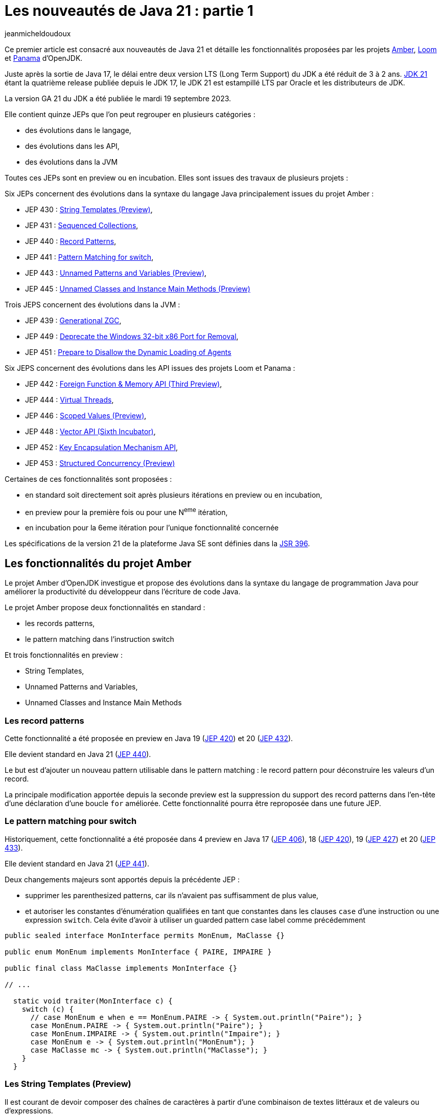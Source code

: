 :showtitle:
:page-navtitle: Les nouveautés de Java 21 : partie 1
:page-excerpt: Ce premier article sur les nouveautés de Java 21 détaille les fonctionnalités proposées par les JEP des projets Amber, Loom et Panama.
:layout: post
:author: jeanmicheldoudoux
:page-tags: [Java, Java 21, Projet Amber, Projet Panama, Projet Loom]
:page-vignette: java-21.png
:page-liquid:

= Les nouveautés de Java 21 : partie 1

Ce premier article est consacré aux nouveautés de Java 21 et détaille les fonctionnalités proposées par les projets https://openjdk.org/projects/amber/[Amber^], https://openjdk.org/projects/loom/[Loom^] et https://openjdk.org/projects/panama/[Panama^] d’OpenJDK.

Juste après la sortie de Java 17, le délai entre deux version LTS (Long Term Support) du JDK a été réduit de 3 à 2 ans. 
https://openjdk.org/projects/jdk/21/[JDK 21^] étant la quatrième release publiée depuis le JDK 17, le JDK 21 est estampillé LTS par Oracle et les distributeurs de JDK.

La version GA 21 du JDK a été publiée le mardi 19 septembre 2023.

Elle contient quinze JEPs que l’on peut regrouper en plusieurs catégories :

* des évolutions dans le langage,
* des évolutions dans les API,
* des évolutions dans la JVM

Toutes ces JEPs sont en preview ou en incubation. Elles sont issues des travaux de plusieurs projets :

Six JEPs concernent des évolutions dans la syntaxe du langage Java principalement issues du projet Amber :

* JEP 430 : https://openjdk.org/jeps/430[String Templates (Preview)^],
* JEP 431 : https://openjdk.org/jeps/431[Sequenced Collections^],
* JEP 440 : https://openjdk.org/jeps/440[Record Patterns^],
* JEP 441 : https://openjdk.org/jeps/441[Pattern Matching for switch^],
* JEP 443 : https://openjdk.org/jeps/443[Unnamed Patterns and Variables (Preview)^],
* JEP 445 : https://openjdk.org/jeps/445[Unnamed Classes and Instance Main Methods (Preview)^]

Trois JEPS concernent des évolutions dans la JVM :

* JEP 439 : https://openjdk.org/jeps/439[Generational ZGC^],
* JEP 449 : https://openjdk.org/jeps/449[Deprecate the Windows 32-bit x86 Port for Removal^],
* JEP 451 : https://openjdk.org/jeps/451[Prepare to Disallow the Dynamic Loading of Agents^]

Six JEPS concernent des évolutions dans les API issues des projets Loom et Panama :

* JEP 442 : https://openjdk.org/jeps/442[Foreign Function & Memory API (Third Preview)^],
* JEP 444 : https://openjdk.org/jeps/444[Virtual Threads^],
* JEP 446 : https://openjdk.org/jeps/446[Scoped Values (Preview)^],
* JEP 448 : https://openjdk.org/jeps/448[Vector API (Sixth Incubator)^],
* JEP 452 : https://openjdk.org/jeps/452[Key Encapsulation Mechanism API^],
* JEP 453 : https://openjdk.org/jeps/453[Structured Concurrency (Preview)^]

Certaines de ces fonctionnalités sont proposées :

* en standard soit directement soit après plusieurs itérations en preview ou en incubation,
* en preview pour la première fois ou pour une N^eme^ itération,
* en incubation pour la 6eme itération pour l’unique fonctionnalité concernée

Les spécifications de la version 21 de la plateforme Java SE sont définies dans la https://openjdk.org/projects/jdk/21/spec[JSR 396^].

== Les fonctionnalités du projet Amber

Le projet Amber d’OpenJDK investigue et propose des évolutions dans la syntaxe du langage de programmation Java pour améliorer la productivité du développeur dans l'écriture de code Java.

Le projet Amber propose deux fonctionnalités en standard :

* les records patterns,
* le pattern matching dans l’instruction switch

Et trois fonctionnalités en preview :

* String Templates,
* Unnamed Patterns and Variables,
* Unnamed Classes and Instance Main Methods

=== Les record patterns

Cette fonctionnalité a été proposée en preview en Java 19 (https://openjdk.org/jeps/420[JEP 420^]) et 20 (https://openjdk.org/jeps/432[JEP 432^]).

Elle devient standard en Java 21 (https://openjdk.org/jeps/440[JEP 440^]).

Le but est d’ajouter un nouveau pattern utilisable dans le pattern matching : le record pattern pour déconstruire les valeurs d’un record.

La principale modification apportée depuis la seconde preview est la suppression du support des record patterns dans l'en-tête d'une déclaration d’une boucle `for` améliorée. Cette fonctionnalité pourra être reproposée dans une future JEP.

=== Le pattern matching pour switch

Historiquement, cette fonctionnalité a été proposée dans 4 preview en Java 17 (https://openjdk.org/jeps/406[JEP 406^]), 18 (https://openjdk.org/jeps/420[JEP 420^]), 19 (https://openjdk.org/jeps/427[JEP 427^]) et 20 (https://openjdk.org/jeps/433[JEP 433^]).

Elle devient standard en Java 21 (https://openjdk.org/jeps/441[JEP 441^]).

Deux changements majeurs sont apportés depuis la précédente JEP :

* supprimer les parenthesized patterns, car ils n'avaient pas suffisamment de plus value,
* et autoriser les constantes d'énumération qualifiées en tant que constantes dans les clauses `case` d’une instruction ou une expression `switch`. Cela évite d’avoir à utiliser un guarded pattern case label comme précédemment

[source,java]
----
public sealed interface MonInterface permits MonEnum, MaClasse {}

public enum MonEnum implements MonInterface { PAIRE, IMPAIRE }

public final class MaClasse implements MonInterface {}

// ...

  static void traiter(MonInterface c) {
    switch (c) {
      // case MonEnum e when e == MonEnum.PAIRE -> { System.out.println("Paire"); }    
      case MonEnum.PAIRE -> { System.out.println("Paire"); }
      case MonEnum.IMPAIRE -> { System.out.println("Impaire"); }
      case MonEnum e -> { System.out.println("MonEnum"); }
      case MaClasse mc -> { System.out.println("MaClasse"); }
    }
  }
----

=== Les String Templates (Preview)

Il est courant de devoir composer des chaînes de caractères à partir d'une combinaison de textes littéraux et de valeurs ou d'expressions.

De nombreux langages proposent l'interpolation de chaînes comme alternative à la concaténation de chaînes.

Mais le résultat peut parfois engendrer des soucis indirects tels que SQL ou JSON injection.

Le but de la https://openjdk.org/jeps/430[JEP 430^] est d’enrichir le langage Java avec des string templates qui complètent les chaînes littérales et les blocs de texte.

Les string templates combinent un texte littéral avec des expressions intégrées et un processeur de templates pour construire des chaînes de caractères dynamiquement avec la clarté de l’interpolation et un résultat plus sûr.

Pour cela, nouveau type d'expression est introduit dans le langage : les templates expressions pour effectuer une interpolation de chaîne pour créer une chaîne ou un objet.

Syntaxiquement, cela ressemble à une chaîne littérale avec un préfixe :

[source,shell]
----
jshell> String prenom = "Pierre";
prenom ==> "Pierre"

jshell> String message = STR."Bonjour \{prenom}";
message ==> "Bonjour Pierre"
----

Une template expression est composée de trois éléments :

* un processeur de templates (`STR` dans l’exemple ci-dessus),
* un caractère point (`U+002E`), celui utilisé dans les autres expressions,
* un template (`"Bonjour \\{prenom}"`) qui contient une expression intégrée (`\\{prenom}`)

Le template peut utiliser plusieurs lignes de code source en utilisant une syntaxe similaire à celle des blocs de texte.

CAUTION: chaîne de caractères littérale ne peut pas contenir une expression de de la forme `\\{xxx}` sinon une erreur est émise par le compilateur car dans ce cas la valeur littérale est considérée comme un template qui doit donc être obligatoirement préfixé par un processeur de templates pour être valide.

[source,shell]
----
jshell> String message = "Bonjour \{prenom}";
|  Error:
|  processor missing from string template expression
|  String message = "Bonjour \{prenom}";
|                   ^ 
----

3 processeurs de templates sont fournis dans le JDK :

* `java.lang.StringTemplate.STR` : effectue une interpolation pour créer une chaîne. `STR` est un champ static implicitement et automatiquement importé comme le package `java.lang.*`. Attention à la collision de nom malencontreuse si un type utilisé se nomme aussi `STR`.
+
[source,shell]
----
jshell> int a = 1, b = 2;
a ==> 1
b ==> 2

jshell> String s = STR."\{a} + \{b} = \{a + b}";
s ==> "1 + 2 = 3"
----
+
* `java.util.FormatProcessor.FMT` : effectue une interpolation pour créer une chaîne. Il interprète les spécificateurs de format à gauche des expressions intégrées. Les spécificateurs de format sont ceux définis dans `java.util.Formatter`
+
[source,shell]
----
jshell> import static java.util.FormatProcessor.FMT;

jshell> int a = 1, b = 2;
a ==> 1
b ==> 2

jshell> String s = FMT."%05d\{a} + %05d\{b} = %05d\{a + b}";
s ==> "00001 + 00002 = 00003"
----
+
* `java.lang.StringTemplate.RAW` : produit un objet de type `StringTemplate`
+
[source,shell]
----
jshell> import static java.lang.StringTemplate.RAW;

jshell> String prenom = "Pierre";
prenom ==> "Pierre"

jshell> StringTemplate st = RAW."Bonjour \{prenom}";
st ==> StringTemplate{ fragments = [ "Bonjour ", "" ], values = [Pierre] }

jshell> String message = STR.process(st);
message ==> "Bonjour Pierre"
----
+


Il est possible de définir des processeurs de templates personnalisés pour générer des chaînes ou des objets qui peuvent être validés.

Il faut obtenir une instance de l'interface fonctionnelle `StringTemplate.Processor` qui implémente l’unique méthode `process()`.

L’utilisation de la fabrique `StringTemplate.Processor::of` permet d’obtenir une instance.

[source,shell]
----
C:\java>jshell --enable-preview --class-path "./libs/json-20230618.jar"
|  Welcome to JShell -- Version 21
|  For an introduction type: /help intro

jshell> import org.json.*;

jshell> var JSON = StringTemplate.Processor.of((StringTemplate st) -> new JSONObject(st.interpolate()));
JSON ==> java.lang.StringTemplate$Processor$$Lambda/0x000002945205af38@5d76b067

jshell> String nom     = "Durant";
nom ==> "Durant"

jshell> String prenom  = "Pierre";
prenom ==> "Pierre"

jshell> JSONObject doc = JSON."""
   ...>         {
   ...>           "nom":    "\{nom}",
   ...>           "prenom": "\{prenom}"
   ...>         }""";
doc ==> {"nom":"Durant","prenom":"Pierre"}
----

=== Unnamed Patterns and Variables (Preview)

Le but de la https://openjdk.org/jeps/443[JEP 443^] est d’enrichir le langage d’une syntaxe pour les patterns inutilisés dans les records pattern imbriqués et les variables inutilisées qui doivent être déclarées.

La mise en œuvre syntaxique se fait en utilisant le dernier mot clé réservé de Java, introduit en Java 9 : l’unique caractère `_` (underscore).

Trois patterns sont proposés :

* Unnamed pattern : un pattern inconditionnel qui ne correspond à rien utilisable dans un pattern imbriqué à la place d'un type ou record pattern
+
[source,java]
----
    record Grade(String code, String designation) {}
    record Employe(String nom, String prenom, Grade grade) {}
    
    Object o = new Employe("Nom1", "Prenom1", new Grade("DEV", "Développeur"));
   
    if (o instanceof Employe(var nom, var prenom, _)) {
      System.out.println("Employe : " + nom + " " + prenom);
    }
----
+
* Unnamed pattern variable : utilisable avec tous types de patterns
+
[source,java]
----
    if (o instanceof Employe(var nom, var _, _)) {
      System.out.println("Employe : " + nom);
    }
----
+
* Unnamed variable : pour une variable qui peut être initialisée mais non utilisée dans :
** une variable locale dans un bloc,
** une ressource dans un try-with-resources,
** l'en-tête d'une boucle `for` et `for` améliorée,
** une exception d'un bloc `catch`,
** un paramètre formel d'une expression Lambda,
** utilisable plusieurs fois dans la même portée
+
[source,java]
----
    try (var _ = ScopedContext.acquire()) {
      var _ = service.traiter((_, _) -> System.out.printn("traiter"));
    }  catch (Throwable _) { }
----
+


Le pattern unnamed pattern variable sera particulièrement utile dans des switchs avec des patterns sur des types scellés.

[source,java]
----
sealed interface Forme permits Cercle, Carre, Rectangle  {}
----

Il n’est pas possible d’avoir plusieurs patterns nommés dans une même clause `case`. Si plusieurs patterns ne sont pas utile, il faut les définir chacun dans un `case` avec un bloc de code vide.

[source,java]
----
void traiterFormeRonde(Forme forme) {
    switch(forme) {
      case Cercle c -> afficher(c);
      case Carre c -> {}
      case Rectangle r -> {}   
    }
}
----

Il est alors tentant d’utiliser une clause `default`.

[source,java]
----
    switch(forme) {
      case Cercle c -> afficher(c);
      default -> {}
    }
----

Cette approche risque d’introduire des bugs en cas d’ajout d’un nouveau type dans la hiérarchie scellée.

Il sera préférable d’utiliser des unnamed pattern variables.

[source,java]
----
    switch(forme) {
      case Cercle c -> afficher(c);
      case Carre _, Rectangle _ -> {}   
    }
----

Si un nouveau type est ajoutée à la hiérarchie scellée, alors le compilateur émettra une erreur à la compilation du code contenant le `switch` et la JVM lèvera une exception si le code n'est pas recompilé.

=== Unnamed Classes and Instance Main Methods (Preview)

Les buts de la https://openjdk.org/jeps/445[JEP 445^] sont :

[arabic^]
. faire évoluer le langage pour simplifier les programmes simples
. et faciliter l’apprentissage des débutants avec le langage Java

Deux évolutions sont proposées dans un fichier unique.

La méthode `main()` peut être une méthode d’instance avec ou sans tableau de chaînes de caractères en paramètre.

[source,java]
----
class HelloWorld { 
  void main() { 
    System.out.println("Hello world");
  }
}
----

Il est possible de ne pas définir explicitement la classe : dans ce cas, une classe sans nom (unnamed class) sera utilisée.

[source,shell]
----
C:\java>type Hello.java
void main() {
  System.out.println("Hello");
}

C:\java>javac --enable-preview --source=21 Hello.java
Note: Hello.java uses preview features of Java SE 21.
Note: Recompile with -Xlint:preview for details.

C:\java>java --enable-preview Hello
Hello
----

NOTE: le nom du fichier est libre tant que qu’il soit un identifiant Java valide.

Le tableau de chaînes de caractères contenant les arguments passés à l’application sont optionnels mais peut être utilisé si besoin.

[source,shell]
----
C:\java>type Hello.java
void main(String[] args) {
  System.out.println("Hello");
}
C:\java>javac --enable-preview --source=21 Hello.java
Note: Hello.java uses preview features of Java SE 21.
Note: Recompile with -Xlint:preview for details.

C:\java>java --enable-preview Hello
Hello
----

Depuis Java 11, il est aussi possible d’utiliser directement la JVM pour exécuter un unique fichier source Java qui sera compilé à la volée au lancement de la JVM.

[source,shell]
----
C:\java>del Hello.class

C:\java>type Hello.java
void main() {
  System.out.println("Hello");
}

C:\java>java --enable-preview --source=21 Hello.java
Note: Hello.java uses preview features of Java SE 21.
Note: Recompile with -Xlint:preview for details.
Hello
----

Il est possible d’ajouter dans le code de l’unique fichier source des attributs, des méthodes ou des types.

[source,shell]
----
C:\java>type Hello.java

static String WORLD = "world";

void main() {
  System.out.print("Hello");
  Util.afficher(" "+WORLD);
}

class Util {
  static void afficher(String message) {
    System.out.println(message);
  }
}
C:\java>java --enable-preview --source=21 Hello.java
Note: Hello.java uses preview features of Java SE 21.
Note: Recompile with -Xlint:preview for details.
Hello world 
----

== Les fonctionnalités du projet Loom

Le projet Loom d’OpenJDK explore, incube et fournit des fonctionnalités pour prendre en charge une concurrence légère, facile à utiliser et à haut débit ainsi que de nouveaux modèles de programmation concurrente.

En Java 21, il propose une fonctionnalité en standard :

* les threads virtuels

Et deux fonctionnalités en preview :

* l’API Structured Concurrency,
* l’API Scoped Values

=== Les threads virtuels

Les threads virtuels ont été proposés en preview en Java 19 (https://openjdk.org/jeps/425[JEP 425^]) et 20 (https://openjdk.org/jeps/436[JEP 436^]).

Ils sont proposés en standard en Java 21 (https://openjdk.org/jeps/444[JEP 444^]) avec deux évolutions par rapport à la précédente preview.

La première évolution apportée, à la suite des retours de la précédente preview, est que les threads virtuels prennent désormais en charge les variables de type `ThreadLocal` en permanence.

Il n'est plus possible, comme c'était le cas dans les versions préliminaires, de créer des threads virtuels qui ne peuvent pas avoir de variables de type `ThreadLocal` et `InheritableThreadLocal`. 
La prise en charge garantie des variables locales aux threads garantit que de nombreuses bibliothèques existantes peuvent être utilisées sans modification avec les threads virtuels et facilite la migration du code orienté tâches vers l'utilisation des threads virtuels.

La propriété système booléenne `jdk.traceVirtualThreadLocals` de la JVM permet avec la valeur `true` d’afficher dans la sortie standard une stacktrace à chaque qu’un thread virtuel assigne une valeur à une instance de type `ThreadLocal`. 
Les informations fournies facilitent l’identification des cas d’utilisation d’un `ThreadLocal` dans un thread virtuel pour envisage sa suppression ou son remplacement par un `ScopedValue` lorsque cette fonctionnalité sera standard.

La seconde évolution concerne les threads virtuels créés directement avec l'API `Thread.Builder` (par opposition à ceux créés via `Executors.newVirtualThreadPerTaskExecutor()`) qui sont désormais également, par défaut, surveillés tout au long de leur durée de vie et observables via le thread dump.

Si la propriété système `jdk.trackAllThreads` est définie avec la valeur `false` (`-Djdk.trackAllThreads=false`) alors les threads virtuels créés directement avec l'API `Thread.Builder` ne seront pas surveillés par le runtime et n'apparaîtront peut-être pas dans le new thread dump. Dans ce cas, un thread dump listera les threads virtuels qui sont bloqués dans les opérations d'I/O réseau, et les threads virtuels qui sont créés via la méthode `newVirtualThreadPerTaskExecutor()` de la classe `ExecutorService`.

=== Structured Concurrency

L’API Structured Concurrency a été proposée en incubation en Java 19 (https://openjdk.org/jeps/418[JEP 418^]) et 20 (https://openjdk.org/jeps/437[JEP 437^]).

L’API est proposée en preview en Java 21 (https://openjdk.org/jeps/453[JEP 453^]) dans le package `java.util.concurrent`.

Hormis le changement de package de l’API, le seul changement majeur est que la méthode `StructuredTaskScope::fork(...)` renvoie une `java.util.concurrent.StructuredTaskScope.Subtask` plutôt qu'un `java.util.concurrent.Future`.

=== Scoped Values

L’API Scoped Value a été proposée en incubation dans Java 20 (https://openjdk.org/jeps/429[JEP 429^])

L’API est proposée en preview dans Java 21 (https://openjdk.org/jeps/446[JEP 446^]) dans le package `java.lang`.

== Les fonctionnalités du projet Panama

Le projet Panama d’OpenJDK investigue, incube et propose des fonctionnalités pour améliorer les interactions avec le système hôte.

En Java 21, il propose une fonctionnalité en preview :

* l’API Foreign Function & Memory

Et une fonctionnalité en incubation :

* l’API Vector

=== L’API Foreign Function & Memory

L’API Foreign Function & Memory est proposée en preview en Java 19 (https://openjdk.org/jeps/424[JEP 424^]), 20 (https://openjdk.org/jeps/434[JEP 434^]) et 21 (https://openjdk.org/jeps/442[JEP 442^]) dans le package `java.lang.foreign` du module `java.base`.

Des évolutions dans l’API sont appliquées pour répondre aux retours de la précédente incubation. :

* la centralisation de la gestion des durées de vie des segments natifs dans l'interface `Arena`,
* l’amélioration des layouts grâce à un nouvel élément permettant de déréférencer les address layouts,
* la possibilité de fournir des options au linker pour optimiser les appels aux fonctions qui ont une courte durée de vie et qui ne seront pas appelées en Java (par exemple, `clock_gettime`),
* la mise à disposition d'un linker natif de secours, basé sur https://github.com/libffi/libffi[libffi^], pour faciliter le portage,
* la classe `VaList` est supprimée

=== L’API Vector (Incubator)

L’API Vector est proposée en incubation en Java depuis 6 versions : 16 (https://openjdk.org/jeps/338[JEP 338^]), 17 (https://openjdk.org/jeps/414[JEP 414^]), 18 (https://openjdk.org/jeps/417[JEP 417^]), 19 (https://openjdk.org/jeps/426[JEP 426^]), 20 (https://openjdk.org/jeps/438[JEP 438^]) et 21 (https://openjdk.org/jeps/448[JEP 448^]). Cela fait donc 3 ans qu’elle est en incubation.

L’API est proposée pour une sixième incubation, avec des améliorations mineures de l'API par rapport au JDK 20, notamment des corrections de bogues et des améliorations de performance.

Il y a aussi deux évolutions dans l’API :

* ajout de l'opération &quot;ou exclusif&quot; (`XOR`) aux masques vectoriels,
* amélioration des performances des vector shuffles, en particulier lorsqu'ils sont utilisés pour réorganiser les éléments d'un vecteur et lors de la conversion entre vecteurs

== Conclusion

Java 21 propose en standard plusieurs fonctionnalités très importantes notamment les threads virtuels et le pattern matching qui vont avoir un impact dans le futur sur les applications Java.

Plusieurs nouvelles fonctionnalités sont introduites en preview pour répondre à des problématiques particulières et plusieurs fonctionnalités poursuivent leurs évolutions en preview ou en incubation.

Cette version 21 du JDK est particulière car elle est LTS, donc une cible pour les entreprises dans un futur plus ou moins proche.

N’hésitez donc pas à télécharger une distribution du JDK 21 auprès d’un fournisseur. Oracle publie déjà ses JDK et les autres fournisseurs vont rapidement suivre.

Le second article de cette série sera consacré aux autres fonctionnalités et évolutions non définies dans une JEP.


